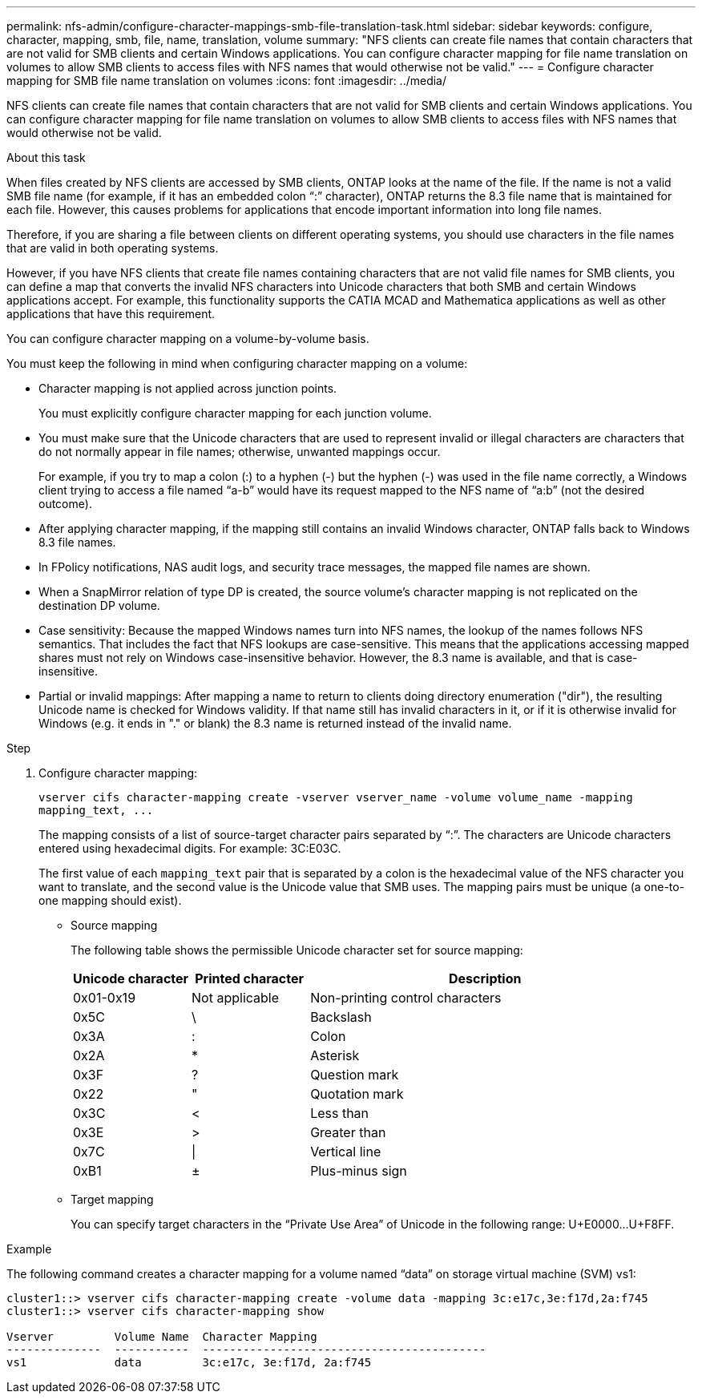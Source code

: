 ---
permalink: nfs-admin/configure-character-mappings-smb-file-translation-task.html
sidebar: sidebar
keywords: configure, character, mapping, smb, file, name, translation, volume
summary: "NFS clients can create file names that contain characters that are not valid for SMB clients and certain Windows applications. You can configure character mapping for file name translation on volumes to allow SMB clients to access files with NFS names that would otherwise not be valid."
---
= Configure character mapping for SMB file name translation on volumes
:icons: font
:imagesdir: ../media/

[.lead]
NFS clients can create file names that contain characters that are not valid for SMB clients and certain Windows applications. You can configure character mapping for file name translation on volumes to allow SMB clients to access files with NFS names that would otherwise not be valid.

.About this task

When files created by NFS clients are accessed by SMB clients, ONTAP looks at the name of the file. If the name is not a valid SMB file name (for example, if it has an embedded colon "`:`" character), ONTAP returns the 8.3 file name that is maintained for each file. However, this causes problems for applications that encode important information into long file names.

Therefore, if you are sharing a file between clients on different operating systems, you should use characters in the file names that are valid in both operating systems.

However, if you have NFS clients that create file names containing characters that are not valid file names for SMB clients, you can define a map that converts the invalid NFS characters into Unicode characters that both SMB and certain Windows applications accept. For example, this functionality supports the CATIA MCAD and Mathematica applications as well as other applications that have this requirement.

You can configure character mapping on a volume-by-volume basis.

You must keep the following in mind when configuring character mapping on a volume:

* Character mapping is not applied across junction points.
+
You must explicitly configure character mapping for each junction volume.

* You must make sure that the Unicode characters that are used to represent invalid or illegal characters are characters that do not normally appear in file names; otherwise, unwanted mappings occur.
+
For example, if you try to map a colon (:) to a hyphen (-) but the hyphen (-) was used in the file name correctly, a Windows client trying to access a file named "`a-b`" would have its request mapped to the NFS name of "`a:b`" (not the desired outcome).

* After applying character mapping, if the mapping still contains an invalid Windows character, ONTAP falls back to Windows 8.3 file names.
* In FPolicy notifications, NAS audit logs, and security trace messages, the mapped file names are shown.
* When a SnapMirror relation of type DP is created, the source volume's character mapping is not replicated on the destination DP volume.
* Case sensitivity: Because the mapped Windows names turn into NFS names, the lookup of the names follows NFS semantics. That includes the fact that NFS lookups are case-sensitive. This means that the applications accessing mapped shares must not rely on Windows case-insensitive behavior. However, the 8.3 name is available, and that is case-insensitive.
* Partial or invalid mappings: After mapping a name to return to clients doing directory enumeration ("dir"), the resulting Unicode name is checked for Windows validity. If that name still has invalid characters in it, or if it is otherwise invalid for Windows (e.g. it ends in "." or blank) the 8.3 name is returned instead of the invalid name.

.Step

. Configure character mapping:
+
`+vserver cifs character-mapping create -vserver vserver_name -volume volume_name -mapping mapping_text, ...+`
+
The mapping consists of a list of source-target character pairs separated by "`:`". The characters are Unicode characters entered using hexadecimal digits. For example: 3C:E03C.
+
The first value of each `mapping_text` pair that is separated by a colon is the hexadecimal value of the NFS character you want to translate, and the second value is the Unicode value that SMB uses. The mapping pairs must be unique (a one-to-one mapping should exist).

 ** Source mapping
+
The following table shows the permissible Unicode character set for source mapping:
+
[cols="20,20,60"]
|===

h| Unicode character h| Printed character h| Description

a|
0x01-0x19
a|
Not applicable
a|
Non-printing control characters
a|
0x5C
a|
\
 a|
Backslash
a|
0x3A
a|
:
a|
Colon
a|
0x2A
a|
*
a|
Asterisk
a|
0x3F
a|
?
a|
Question mark
a|
0x22
a|
"
a|
Quotation mark
a|
0x3C
a|
<
a|
Less than
a|
0x3E
a|
>
a|
Greater than
a|
0x7C
a|
\|
a|
Vertical line
a|
0xB1
a|
±
a|
Plus-minus sign
|===

 ** Target mapping
+
You can specify target characters in the "`Private Use Area`" of Unicode in the following range: U+E0000...U+F8FF.

.Example

The following command creates a character mapping for a volume named "`data`" on storage virtual machine (SVM) vs1:

----
cluster1::> vserver cifs character-mapping create -volume data -mapping 3c:e17c,3e:f17d,2a:f745
cluster1::> vserver cifs character-mapping show

Vserver         Volume Name  Character Mapping
--------------  -----------  ------------------------------------------
vs1             data         3c:e17c, 3e:f17d, 2a:f745
----
